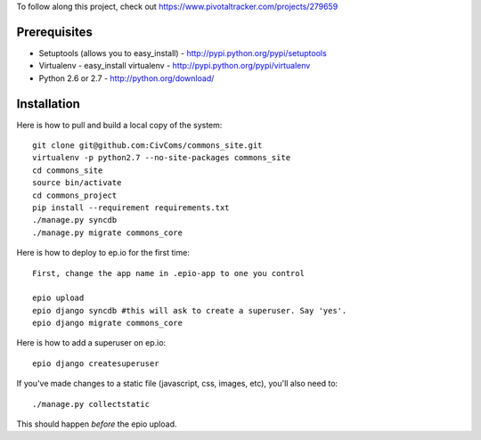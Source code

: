 To follow along this project, check out https://www.pivotaltracker.com/projects/279659

Prerequisites
-------------

* Setuptools (allows you to easy_install) - http://pypi.python.org/pypi/setuptools
* Virtualenv - easy_install virtualenv - http://pypi.python.org/pypi/virtualenv
* Python 2.6 or 2.7 - http://python.org/download/

Installation
------------

Here is how to pull and build a local copy of the system::
    
    git clone git@github.com:CivComs/commons_site.git
    virtualenv -p python2.7 --no-site-packages commons_site
    cd commons_site
    source bin/activate
    cd commons_project
    pip install --requirement requirements.txt
    ./manage.py syncdb
    ./manage.py migrate commons_core
    
Here is how to deploy to ep.io for the first time::

    First, change the app name in .epio-app to one you control
    
    epio upload
    epio django syncdb #this will ask to create a superuser. Say 'yes'.
    epio django migrate commons_core
    
Here is how to add a superuser on ep.io::
    
    epio django createsuperuser
    
If you've made changes to a static file (javascript, css, images, etc), you'll also need to::
    
    ./manage.py collectstatic
    
This should happen *before* the epio upload.
